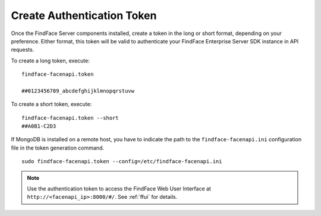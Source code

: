 .. _token:

Create Authentication Token
==================================

Once the FindFace Server сomponents installed, create a token in the long or short format, depending on your preference. Either format, this token will be valid to authenticate your FindFace Enterprise Server SDK instance in API requests.

To create a long token, execute:
::

 findface-facenapi.token

 ##0123456789_abcdefghijklmnopqrstuvw

To create a short token, execute:
::

 findface-facenapi.token --short
 ##A0B1-C2D3
 
If MongoDB is installed on a remote host, you have to indicate the path to the ``findface-facenapi.ini`` configuration file in the token generation command.
::

 sudo findface-facenapi.token --config=/etc/findface-facenapi.ini

.. note::
   Use the authentication token to access the FindFace Web User Interface at ``http://<facenapi_ip>:8000/#/``. See :ref:`ffui` for details.

